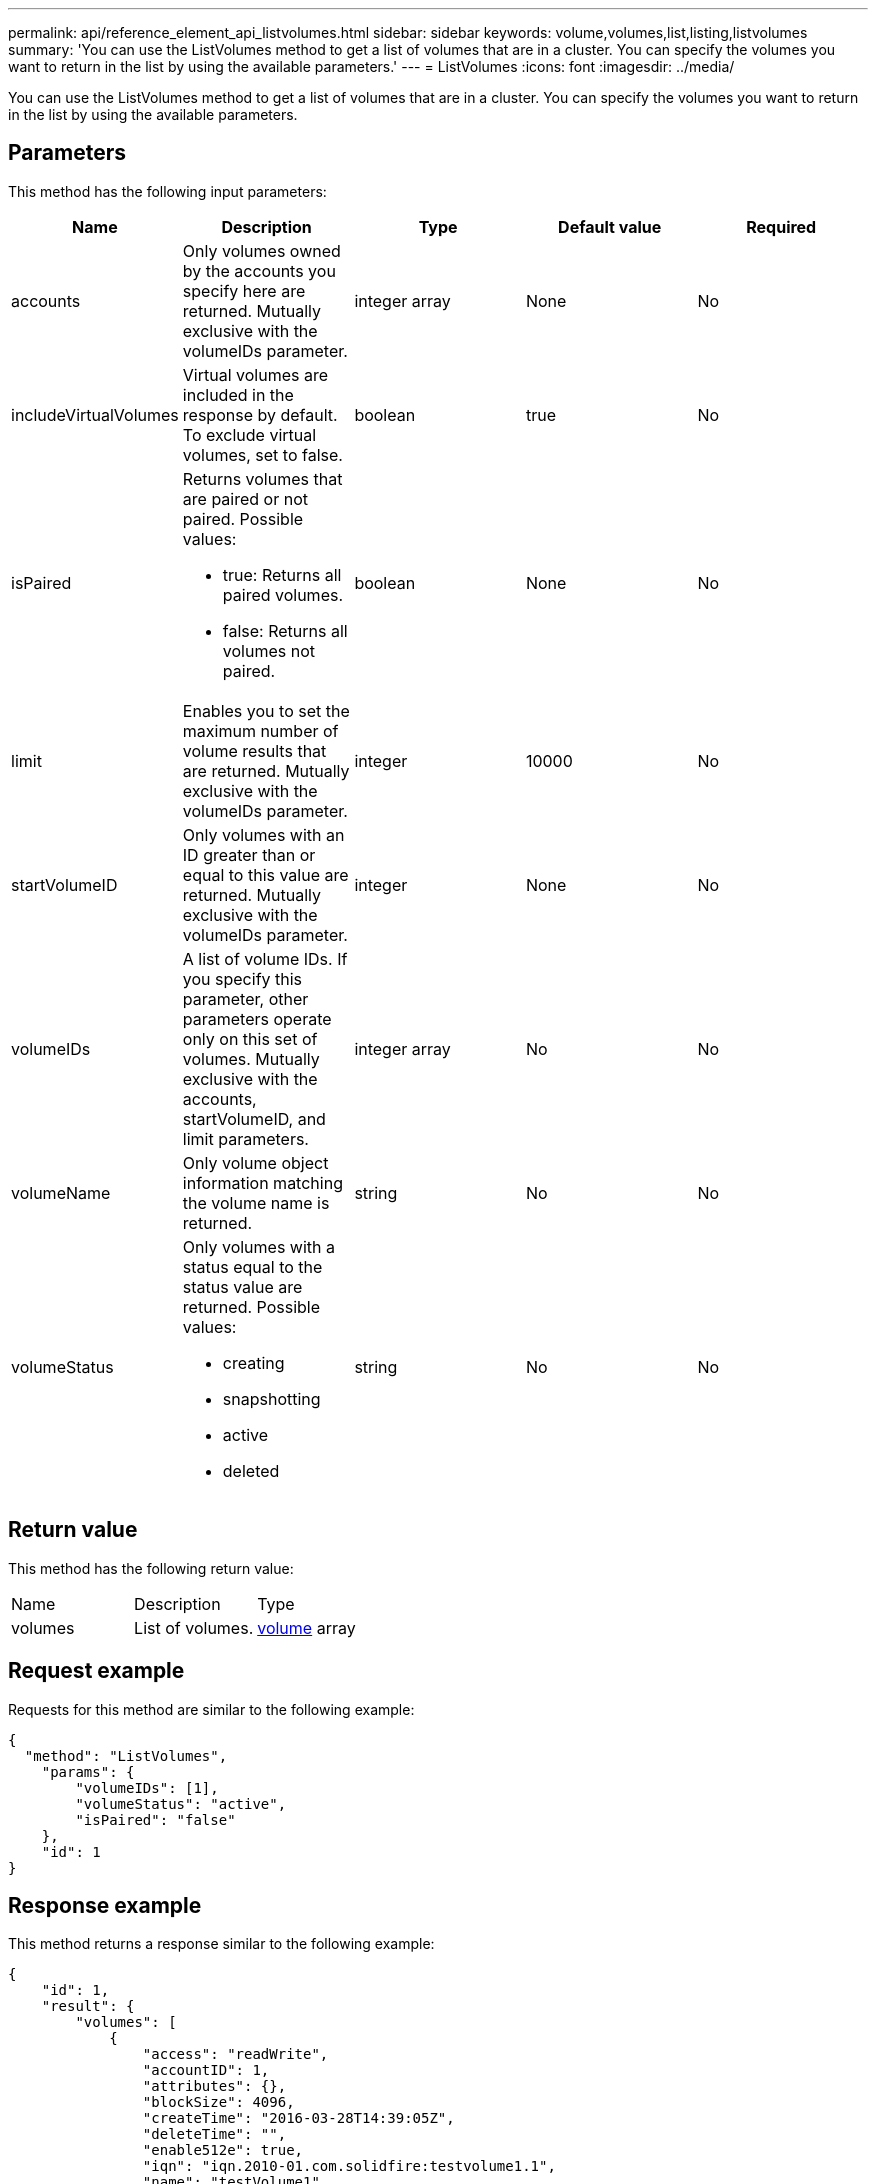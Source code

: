 ---
permalink: api/reference_element_api_listvolumes.html
sidebar: sidebar
keywords: volume,volumes,list,listing,listvolumes
summary: 'You can use the ListVolumes method to get a list of volumes that are in a cluster. You can specify the volumes you want to return in the list by using the available parameters.'
---
= ListVolumes
:icons: font
:imagesdir: ../media/

[.lead]
You can use the ListVolumes method to get a list of volumes that are in a cluster. You can specify the volumes you want to return in the list by using the available parameters.

== Parameters

This method has the following input parameters:

[options="header"]
|===
|Name |Description |Type |Default value |Required
a|
accounts
a|
Only volumes owned by the accounts you specify here are returned. Mutually exclusive with the volumeIDs parameter.
a|
integer array
a|
None
a|
No
a|
includeVirtualVolumes
a|
Virtual volumes are included in the response by default. To exclude virtual volumes, set to false.
a|
boolean
a|
true
a|
No
a|
isPaired
a|
Returns volumes that are paired or not paired. Possible values:

* true: Returns all paired volumes.
* false: Returns all volumes not paired.

a|
boolean
a|
None
a|
No
a|
limit
a|
Enables you to set the maximum number of volume results that are returned. Mutually exclusive with the volumeIDs parameter.
a|
integer
a|
10000
a|
No
a|
startVolumeID
a|
Only volumes with an ID greater than or equal to this value are returned. Mutually exclusive with the volumeIDs parameter.
a|
integer
a|
None
a|
No
a|
volumeIDs
a|
A list of volume IDs. If you specify this parameter, other parameters operate only on this set of volumes. Mutually exclusive with the accounts, startVolumeID, and limit parameters.
a|
integer array
a|
No
a|
No
a|
volumeName
a|
Only volume object information matching the volume name is returned.
a|
string
a|
No
a|
No
a|
volumeStatus
a|
Only volumes with a status equal to the status value are returned. Possible values:

* creating
* snapshotting
* active
* deleted

a|
string
a|
No
a|
No
|===

== Return value

This method has the following return value:

|===
|Name |Description |Type
a|
volumes
a|
List of volumes.
a|
xref:reference_element_api_volume.adoc[volume] array
|===

== Request example

Requests for this method are similar to the following example:

----
{
  "method": "ListVolumes",
    "params": {
        "volumeIDs": [1],
        "volumeStatus": "active",
        "isPaired": "false"
    },
    "id": 1
}
----

== Response example

This method returns a response similar to the following example:

----
{
    "id": 1,
    "result": {
        "volumes": [
            {
                "access": "readWrite",
                "accountID": 1,
                "attributes": {},
                "blockSize": 4096,
                "createTime": "2016-03-28T14:39:05Z",
                "deleteTime": "",
                "enable512e": true,
                "iqn": "iqn.2010-01.com.solidfire:testvolume1.1",
                "name": "testVolume1",
                "purgeTime": "",
                "qos": {
                    "burstIOPS": 15000,
                    "burstTime": 60,
                    "curve": {
                        "4096": 100,
                        "8192": 160,
                        "16384": 270,
                        "32768": 500,
                        "65536": 1000,
                        "131072": 1950,
                        "262144": 3900,
                        "524288": 7600,
                        "1048576": 15000
                    },
                    "maxIOPS": 15000,
                    "minIOPS": 50
                },
                "scsiEUIDeviceID": "6a79617900000001f47acc0100000000",
                "scsiNAADeviceID": "6f47acc1000000006a79617900000001",
                "sliceCount": 1,
                "status": "active",
                "totalSize": 5000658944,
                "virtualVolumeID": null,
                "volumeAccessGroups": [],
                "volumeID": 1,
                "volumePairs": []
            }
        ]
    }
}
----

== New since version

9.6

